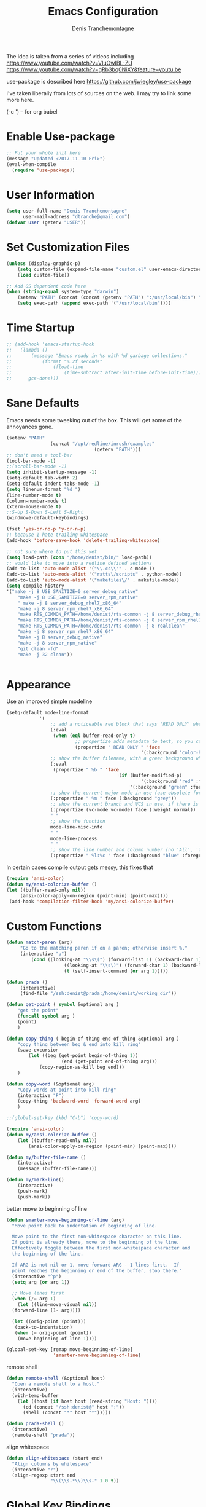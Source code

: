 #+TITLE: Emacs Configuration
#+AUTHOR: Denis Tranchemontagne
#+Email: dtranche@gmail.com

The idea is taken from a series of videos including
[[https://www.youtube.com/watch?v=VIuOwIBL-ZU]]
[[https://www.youtube.com/watch?v=gRb3bq0NiXY&feature=youtu.be]]

use-package is described here [[https://github.com/jwiegley/use-package]]

I've taken liberally from lots of sources on the web.  I may try to link some more
here.

(\C-c ') -- for org babel

* Enable Use-package
#+begin_src emacs-lisp :tangle yes
;; Put your whole init here
(message "Updated <2017-11-10 Fri>")
(eval-when-compile
  (require 'use-package))
#+end_src

* User Information
#+begin_src emacs-lisp
  (setq user-full-name "Denis Tranchemontagne"
        user-mail-address "dtranche@gmail.com")
  (defvar user (getenv "USER"))
#+end_src


* Set Customization Files
#+begin_src emacs-lisp
  (unless (display-graphic-p)
	  (setq custom-file (expand-file-name "custom.el" user-emacs-directory))
	  (load custom-file))

  ;; Add OS dependent code here
  (when (string-equal system-type "darwin")
	  (setenv "PATH" (concat (concat (getenv "PATH") ":/usr/local/bin") ":/usr/bin"))
	  (setq exec-path (append exec-path '("/usr/local/bin"))))
#+end_src
* Time Startup
#+begin_src emacs-lisp
	;; (add-hook 'emacs-startup-hook
	;; 	 (lambda ()
	;; 		 (message "Emacs ready in %s with %d garbage collections."
	;; 			 (format "%.2f seconds"
	;; 				 (float-time
	;; 					 (time-subtract after-init-time before-init-time)))
	;; 		gcs-done)))
#+end_src
* Sane Defaults
Emacs needs some tweeking out of the box. This will get some of the annoyances gone.
#+begin_src emacs-lisp
	(setenv "PATH"
					(concat "/opt/redline/inrush/examples"
									(getenv "PATH")))
	;; don't need a tool-bar
	(tool-bar-mode -1)
	;;(scroll-bar-mode -1)
	(setq inhibit-startup-message -1)
	(setq-default tab-width 2)
	(setq-default indent-tabs-mode -1)
	(setq linenum-format "%d ")
	(line-number-mode t)
	(column-number-mode t)
	(xterm-mouse-mode t)
	;;S-Up S-Down S-Left S-Right
	(windmove-default-keybindings)

	(fset 'yes-or-no-p 'y-or-n-p)
	;; because I hate trailing whitespace
	(add-hook 'before-save-hook 'delete-trailing-whitespace)

	;; not sure where to put this yet
	(setq load-path (cons "/home/denist/bin/" load-path))
	;; would like to move into a redline defined sections
	(add-to-list 'auto-mode-alist '("\\.cc\\'" . c-mode ))
	(add-to-list 'auto-mode-alist '("ratts\/scripts" . python-mode))
	(add-to-list 'auto-mode-alist '("makefiles\/" . makefile-mode))
	(setq compile-history
	'("make -j 8 USE_SANITIZE=0 server_debug_native"
		"make -j 8 USE_SANITIZE=0 server_rpm_native"
		" make -j 8 server_debug_rhel7_x86_64"
		"make -j 8 server_rpm_rhel7_x86_64"
		"make RTS_COMMON_PATH=/home/denist/rts-common -j 8 server_debug_rhel7_x86_64"
		"make RTS_COMMON_PATH=/home/denist/rts-common -j 8 server_rpm_rhel7_x86_64"
		"make RTS_COMMON_PATH=/home/denist/rts-common -j 8 realclean"
		"make -j 8 server_rpm_rhel7_x86_64"
		"make -j 8 server_debug_native"
		"make -j 8 server_rpm_native"
		"git clean -fd"
		"make -j 32 clean"))


#+end_src

* Appearance
Use an improved simple modeline
#+begin_src emacs-lisp
	(setq-default mode-line-format
				'(
					;; add a noticeable red block that says 'READ ONLY' when the file's, er, read only
					(:eval
					 (when (eql buffer-read-only t)
							 ;; propertize adds metadata to text, so you can add colours and formatting, amongst other things
							 (propertize " READ ONLY " 'face
													 '(:background "color-88" :foreground "white" :weight bold))))
					;; show the buffer filename, with a green background when unmodified/saved and a red one when modified
					(:eval
					 (propertize " %b " 'face
											 (if (buffer-modified-p)
													 '(:background "red" :foreground "white" :weight bold)
												 '(:background "green" :foreground "black" :weight bold))))
					;; show the current major mode in use (use obsolete format because trailing spaces nice it up)
					(:propertize " %m " face (:background "grey"))
					;; show the current branch and VCS in use, if there is one
					(:propertize (vc-mode vc-mode) face (:weight normal))
					" "
					;; show the function
					mode-line-misc-info
					" "
					mode-line-process
					" "
					;; show the line number and column number (no 'All', 'Top', 'Bottom', etc.)
					(:propertize " %l:%c " face (:background "blue" :foreground "white" :weight light))))
#+end_src

In certain cases compile output gets messy, this fixes that
#+begin_src emacs-lisp
(require 'ansi-color)
(defun my/ansi-colorize-buffer ()
(let ((buffer-read-only nil))
     (ansi-color-apply-on-region (point-min) (point-max))))
 (add-hook 'compilation-filter-hook 'my/ansi-colorize-buffer)

#+end_src
* Custom Functions
#+begin_src emacs-lisp
	(defun match-paren (arg)
		 "Go to the matching paren if on a paren; otherwise insert %."
		 (interactive "p")
			 (cond ((looking-at "\\s\(") (forward-list 1) (backward-char 1))
						 ((looking-at "\\s\)") (forward-char 1) (backward-list 1))
						 (t (self-insert-command (or arg 1)))))

	(defun prada ()
		 (interactive)
		 (find-file "/ssh:denist@prada:/home/denist/working_dir"))

	(defun get-point ( symbol &optional arg )
		"get the point"
		(funcall symbol arg )
		(point)
		)

	(defun copy-thing ( begin-of-thing end-of-thing &optional arg )
		"copy thing between beg & end into kill ring"
		(save-excursion
			(let ((beg (get-point begin-of-thing 1))
						(end (get-point end-of-thing arg)))
				(copy-region-as-kill beg end)))
		)

	(defun copy-word (&optional arg)
		"Copy words at point into kill-ring"
		(interactive "P")
		(copy-thing 'backward-word 'forward-word arg)
		)

	;;(global-set-key (kbd "C-b") 'copy-word)

	(require 'ansi-color)
	(defun my/ansi-colorize-buffer ()
		(let ((buffer-read-only nil))
			(ansi-color-apply-on-region (point-min) (point-max))))

	(defun my/buffer-file-name ()
		(interactive)
		(message (buffer-file-name)))

	(defun my/mark-line()
		(interactive)
		(push-mark)
		(push-mark))
#+end_src

better move to beginning of line
#+BEGIN_SRC emacs-lisp
  (defun smarter-move-beginning-of-line (arg)
    "Move point back to indentation of beginning of line.

    Move point to the first non-whitespace character on this line.
    If point is already there, move to the beginning of the line.
    Effectively toggle between the first non-whitespace character and
    the beginning of the line.

    If ARG is not nil or 1, move forward ARG - 1 lines first.  If
    point reaches the beginning or end of the buffer, stop there."
    (interactive "^p")
    (setq arg (or arg 1))

    ;; Move lines first
    (when (/= arg 1)
      (let ((line-move-visual nil))
    (forward-line (1- arg))))

    (let ((orig-point (point)))
     (back-to-indentation)
     (when (= orig-point (point))
      (move-beginning-of-line 1))))

  (global-set-key [remap move-beginning-of-line]
                   'smarter-move-beginning-of-line)

#+END_SRC

remote shell
#+BEGIN_SRC emacs-lisp
  (defun remote-shell (&optional host)
    "Open a remote shell to a host."
    (interactive)
    (with-temp-buffer
      (let ((host (if host host (read-string "Host: "))))
        (cd (concat "/ssh:denist@" host ":"))
        (shell (concat "*" host "*")))))

  (defun prada-shell ()
    (interactive)
    (remote-shell "prada"))
#+END_SRC

align whitespace
#+BEGIN_SRC emacs-lisp
(defun align-whitespace (start end)
  "Align columns by whitespace"
  (interactive "r")
  (align-regexp start end
                "\\(\\s-*\\)\\s-" 1 0 t))
#+END_SRC


#+RESULTS:
: copy-word
:
* Global Key Bindings
#+begin_src emacs-lisp
		;; Key mappings that aren't source specific
		;; I don't know what I'd do with out this one
		(define-key global-map "\C-xg" 'magit-status)

		(define-key global-map [delete] 'delete-char)
		(define-key global-map [backspace] 'delete-backward-char)
		(define-key global-map [end] 'end-of-line )
		(global-unset-key [f10] )
	;;	(global-unset-key "\C-/")
		(global-set-key "\C-w" 'backward-kill-word)
		(global-set-key "\C-xk" 'kill-region)
		(define-key global-map "\C-x\C-m" 'execute-extended-command)
		(define-key global-map "\C-x\C-x" 'kill-this-buffer)

		(define-key global-map [f1] 'goto-line)
		(define-key global-map [f2] 'undo)
		(define-key global-map [f5] 'my/buffer-file-name)
		(define-key global-map [f6] 'eval-expression)

		(define-key global-map [f8] 'my/mark-line)

		(define-key global-map [f10] 'next-error)
		(define-key global-map [f11] 'previous-error)
		(global-set-key [remap forward-word] 'forward-symbol)
		(global-set-key [remap backward-word] 'backward-symbol)
		(global-set-key "\C-f" 'forward-word)
		(global-set-key "\C-b" 'backward-to-word)
		(define-key global-map "\M-w" 'kill-ring-save)
		;;(define-key c-mode-base-map [f3] 'ag-project)
		(define-key global-map [f3] 'ag-project-regexp)
		(define-key global-map "\M-f" 'find-file)
		(global-set-key "%" 'match-paren)
		(when (display-graphic-p)
			(if (eq system-type 'darwin)
					(setq mac-command-modifier 'meta)))

#+end_src

* C/C++ Programming
#+begin_src emacs-lisp
	(use-package cc-mode
		:bind ([f9] . compile)

		:preface
		(defun my-c-mode-hook()
			(which-function-mode 1)
			(message "In my-c-mode-hook")
			(define-key c-mode-map [f3] `ag-project-regexp)
			(define-key c-mode-map [f4] `counsel-imenu)
			(let ((bufname (buffer-file-name)))
				;;(message (format "The buffer is %s" bufname))
				(when bufname
					(cond
					 ((string-match "/denist/" bufname)
						(c-set-style "redline")

						(message "Redline c-style"))
					 ((string-match "/denistranchemontagne" bufname)
						(c-set-style "dtranche")
						(message "dtranche c-style"))
					 (t
						(c-set-style "k&r")
						(message "k&r cstyle"))))))
		:config
		(add-hook 'c-mode-common-hook 'my-c-mode-hook)
		(modify-syntax-entry ?_ "w" c-mode-syntax-table)
		(add-to-list 'c-style-alist
								 '("redline"
									 (indent-tabs-mode . nil)
									 (setq mode-name "Redline C Style")
									 (c-basic-offset . 5)
									 (c-basic-indent . 5)))
		(add-to-list 'c-style-alist
								 '("dtranche"
									 (indent-tabs-mode . nil)
									 (setq mode-name "dtranche C Style")
									 (c-basic-offset . 2)
									 (c-basic-indent . 2)))
		;; move to redline mode
		(setq compile-history
					'("make -j 8 USE_SANITIZE=0 server_debug_native"
						"make -j 8 USE_SANITIZE=0 server_rpm_native"
						"make -j 8 server_rpm_native"
						"make -j 8 server_debug_rhel7_x86_64"
						"make -j 8 server_rpm_rhel7_x86_64"
						"make -j 8 server_debug_rhel6_x86_64"
						"make -j 8 server_rpm_rhel6_x86_64"
						"make -j 8 server_debug_native"
						"make -j 8 server_fast_native"
						"make RTS_COMMON_PATH=/home/denist/rts-common -j 8 server_debug_rhel7_x86_64"
						"make RTS_COMMON_PATH=/home/denist/rts-common -j 8 server_rpm_rhel7_x86_64"
						"git clean -fd"
						"make -j 32 realclean")))

#+end_src

* swiper, ivy et.al.
ivy is simpler
#+begin_src emacs-lisp
  (use-package counsel
	  :ensure t
	  :bind
	  ("C-x C-f" . counsel-git)
	  ;;  (("M-y" . counsel-yank-pop)
	  ;;   :map ivy-minibuffer-map
	  ;;    ("M-y" . ivy-next-line)))
	  )

  (use-package ivy
	  :ensure t
	  :diminish (ivy-mode)
	  :bind (("C-x b" . ivy-switch-buffer)
		 ("M-n" . swiper-thing-at-point)
		 ([f7] . counsel-mark-ring)
		 (:map minibuffer-local-map
		       ([f10] . ivy-next-line)
		       ([shift-f10] . ivy-previous-line)))
	  :config
	  (ivy-mode 1)
	  (setq ivy-use-virtual-buffers t)
	  (setq ivy-display-style 'fancy)
	  (setq ivy-format-function 'ivy-format-function-arrow)
	  (setq ivy-initial-inputs-alist nil)

	  (defun ivy-with-thing-at-point (cmd)
	    (let ((ivy-initial-inputs-alist
		   (list
		    (cons cmd (thing-at-point 'symbol)))))
	      (funcall cmd)))

	  (defun swiper-thing-at-point ()
	    (interactive)
	    (ivy-with-thing-at-point 'swiper))

	  (defun my-ivy-kill-buffer (buf)
	    (interactive)
	    (if (get-buffer buf)
		(kill-buffer buf)
	      (setq recentf-list (delete (cdr (assoc buf ivy--virtual-buffers)) recentf-list))))

	  (ivy-set-actions
	   'ivy-switch-buffer
	   '(("k"
	      (lambda (x)
		(my-ivy-kill-buffer x)
		(ivy--reset-state ivy-last))
	      "kill"
	      )))
	  )

  (use-package swiper
    :ensure t
    :bind (("C-s"      . swiper)
	   ("C-r"      . swiper)
	   ("C-c C-r"  . ivy-resume)
	   ("M-x"      . counsel-M-x))
    :config
    (define-key read-expression-map (kbd "C-r") 'counsel-expression-history)
    )

  (use-package avy
	  :ensure t
	  :init (setq avy-background t)
	  :bind ("M-s" . avy-goto-word-or-subword-1))
#+end_src

# #+RESULTS
* Org
To execute the block of code use org-babel-execute-src-block
To switch to editing mode C-c ' (single quote)
#+begin_src emacs-lisp
	(use-package org
		:bind (:map org-mode-map ([f3] . org-babel-execute-src-block))
		:init
		(fset 'record_time[?\C-u ?1 ?\C-c ?! return]))
		;;(setq fill-column 100)
		;;(auto-fill-mode 1))


	(use-package org-bullets
		:ensure t
		:init (add-hook 'org-mode-hook 'org-bullets-mode))

	(when (string-equal user-login-name "denistranchemontagne")
		(use-package org-roam
			:hook
			(after-init . org-roam-mode)
			:init

			:config
			(setq fill-column 100)
			(auto-fill-mode 1)

			(setq org-roam-capture-templates
					'(("d" "default" plain (function org-roam-capture--get-point) "%?"
						 :file-name "%<%Y%m%d>-${slug}"
						 :head "#+TITLE: ${title}
					 ,#+ROAM_TAGS:
					 links:"
						 :unnarrowed t)
						("b" "book" plain (function org-roam-capture--get-point) "%?"
						 :file-name "${slug}"
						 :head "#+TITLE: ${title}
					 ,#+AUTHOR:
					 ,#+ROAM_TAGS:
					 links:"
						 :unnarrowed t)
						("o" "other" plain (function org-roam-capture--get-point) "%?"
						 :file-name "${slug}"
					 :head "#+TITLE: ${title}
					 ,#+Source:
					 ,#+ROAM_TAGS:
					 links:"
					 :unnarrowed t)))
		:custom
		(org-roam-directory "~/zettelkasten/")
		(org-roam-completion-system 'ivy)

		:bind (:map org-roam-mode-map
								(("C-c n l" . org-roam)
								 ("C-c n f" . org-roam-find-file)
								 ("C-c n g" . org-roam-show-graph))
								:map org-mode-map
								(("C-c n i" . org-roam-insert))))
		)


#+end_src

* Packages
** auto-complete
#+begin_src emacs-lisp
	;; (use-package auto-complete
	;; 	 :diminish auto-complete-mode
	;; 	 :bind (:map ac-complete-mode-map (("C-n" . ac-next)
	;; 																		 ("C-p" . ac-previous)))
	;; 	 :init
	;; 	 (progn
	;; 		 (ac-config-default)
	;; 		 (global-auto-complete-mode t)))
#+end_src
** company
#+begin_src emacs-lisp
	(use-package company
		:ensure t
		:config
		(setq company-idle-delay 0)
		(setq company-minimum-prefix-lenght 3)

		(define-key company-active-map (kbd "C-n") #'company-select-next)
		(define-key company-active-map (kbd "C-p") #'company-select-previous)
		(global-company-mode t))

#+end_src
** ag
#+begin_src emacs-lisp
  (use-package ag
    :init
    (setq ag-highlight-search t)
    :config
    (add-to-list 'ag-arguments "--noaffinity"))
#+end_src

** ace
#+begin_src emacs-lisp
  (use-package ace-window
    :ensure t
    :bind ("C-x o" . 'ace-window))
#+end_src
** linenum
#+begin_src emacs-lisp
;;  (use-package linum-mode
;;    :init (setq linenum-format "%d "))
#+end_src
** ediff
	 #+begin_src emacs-lisp
  (use-package ediff
    :config
    (setq ediff-split-window-function 'split-window-horizontally)
    (setq ediff-window-setup-function 'ediff-setup-windows-plain))
	 #+end_src
** magit
   #+begin_src emacs-lisp
		 (use-package magit
			 :ensure t
			 :bind
			 ("C-x g" . magit-status)
			 ("C-c g" . magit-file-dispatch)
			 :config
			 ;;(remove-hook 'magit-status-sections-hook 'magit-insert-tags-header)
			 ;;(remove-hook 'magit-status-sections-hook 'magit-insert-status-headers)
			 ;;(remove-hook 'magit-status-sections-hook 'magit-insert-unpushed-to-pushremote)
			 ;;(remove-hook 'magit-status-sections-hook 'magit-insert-unpulled-from-pushremote)
			 ;;(remove-hook 'magit-status-sections-hook 'magit-insert-unpulled-from-upstream)
			 ;;(remove-hook 'magit-status-sections-hook 'magit-insert-unpushed-to-upstream-or-recent)
			 )
   #+end_src
** which-key
   #+begin_src emacs-lisp
     (use-package which-key
       :ensure t
       :diminish (which-key-mode))
	 #+end_src

* Hydras
Try and make my use of emacs more efficient
** movement-hydra
#+begin_src emacs-lisp
	;;  (linum-relative-mode)
		;; (global-set-key
		;;  (kbd "C-n")
		;;  (defhydra hydra-move
		;;    (:pre (nlinum-mode 1)
		;;     :post (nlinum-mode -1))
		;;    "move"
		;;    ("n" next-line "down")
		;;    ("p" previous-line "up")
		;;    ("f" forward-char "forward")
		;;    ("b" backward-char "back")
		;;    ("a" beginning-of-line "start of line")
		;;    ("B" beginning-of-defun "start of func")
		;;    ("E" end-of-defun "end of func")
		;;    ("e" move-end-of-line "end of line")
		;;    ("g" goto-line "goto-line")
		;;    ("v" scroll-up-command)
		;;    ;; Converting M-v to V here by analogy.
		;;    ("V" scroll-down-command)
		;;    ("l" recenter-top-bottom)
		;;    ("q" nil )))
#+end_src
** ggtags-hydra
#+begin_src emacs-lisp
  (global-set-key
   (kbd "C-t")
   (defhydra hydra-tags
     (:pre (ggtags-mode 1 ) )
     "gtags"
     ("." ggtags-find-tag-dwim "dwim")
     ("d" ggtags-find-definition "definition")
     ("f" ggtags-find-file "file")
     ("r" ggtags-find-reference "ref.")
     ("x" ggtags-find-tag-regexp "regex")
     ("q" nil)))
#+end_src

* Testing
* Stuff to add
# (define-key ac-complete-mode-map (kbd "C-n") 'ac-next)

# (define-key ac-complete-mode-map (kbd "C-p") 'ac-previous)

# USE WHEN THE COMPILATION BUFFER GETS MESSED UP

* Removed
